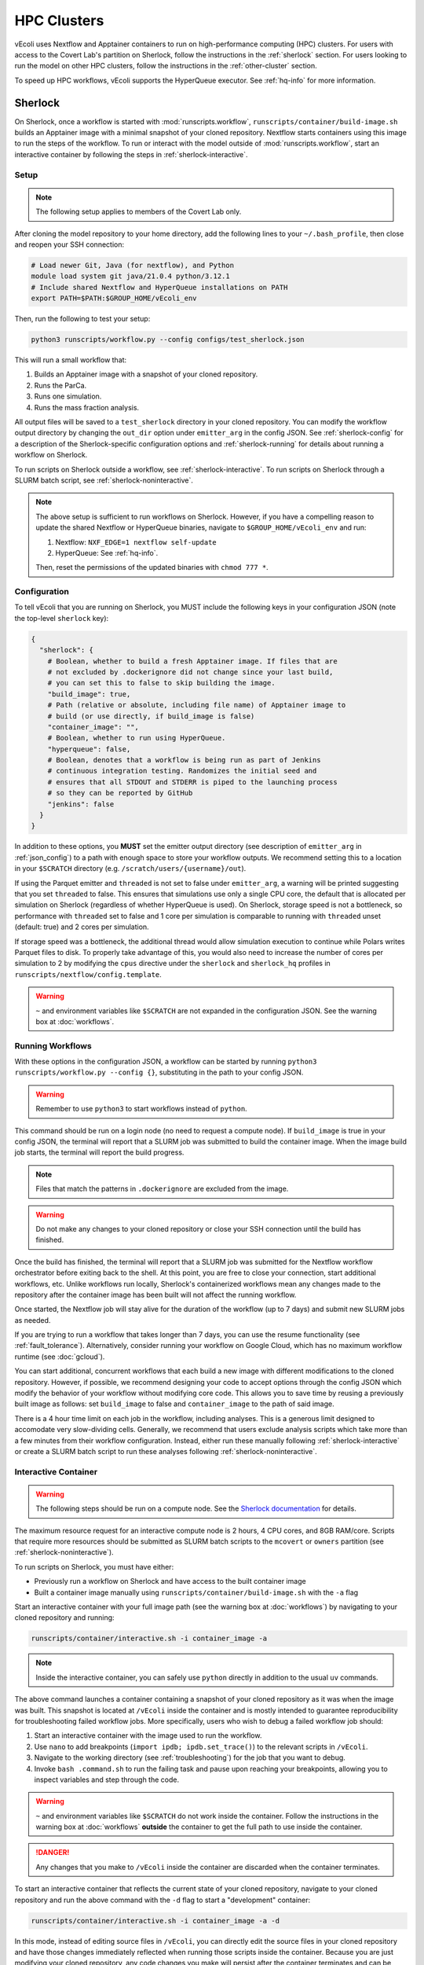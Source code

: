 ============
HPC Clusters
============

vEcoli uses Nextflow and Apptainer containers to run on high-performance
computing (HPC) clusters. For users with access to the Covert Lab's partition
on Sherlock, follow the instructions in the :ref:`sherlock` section. For users
looking to run the model on other HPC clusters, follow the instructions in the
:ref:`other-cluster` section.

To speed up HPC workflows, vEcoli supports the HyperQueue executor. See :ref:`hq-info`
for more information. 

.. _sherlock:

--------
Sherlock
--------

On Sherlock, once a workflow is started with :mod:`runscripts.workflow`,
``runscripts/container/build-image.sh`` builds an Apptainer image with
a minimal snapshot of your cloned repository. Nextflow starts containers
using this image to run the steps of the workflow. To run or interact
with the model outside of :mod:`runscripts.workflow`, start an
interactive container by following the steps in :ref:`sherlock-interactive`.

.. _sherlock-setup:

Setup
=====

.. note::
    The following setup applies to members of the Covert Lab only.

After cloning the model repository to your home directory, add the following
lines to your ``~/.bash_profile``, then close and reopen your SSH connection:

.. code-block:: bash

    # Load newer Git, Java (for nextflow), and Python
    module load system git java/21.0.4 python/3.12.1
    # Include shared Nextflow and HyperQueue installations on PATH
    export PATH=$PATH:$GROUP_HOME/vEcoli_env

Then, run the following to test your setup:

.. code-block:: bash

  python3 runscripts/workflow.py --config configs/test_sherlock.json

This will run a small workflow that:

1. Builds an Apptainer image with a snapshot of your cloned repository.
2. Runs the ParCa.
3. Runs one simulation.
4. Runs the mass fraction analysis.

All output files will be saved to a ``test_sherlock`` directory in your
cloned repository. You can modify the workflow output directory by changing
the ``out_dir`` option under ``emitter_arg`` in the config JSON.
See :ref:`sherlock-config` for a description of the Sherlock-specific
configuration options and :ref:`sherlock-running` for details about running
a workflow on Sherlock.

To run scripts on Sherlock outside a workflow, see :ref:`sherlock-interactive`.
To run scripts on Sherlock through a SLURM batch script, see :ref:`sherlock-noninteractive`.

.. note::
    The above setup is sufficient to run workflows on Sherlock. However, if you
    have a compelling reason to update the shared Nextflow or HyperQueue binaries,
    navigate to ``$GROUP_HOME/vEcoli_env`` and run:

    1. Nextflow: ``NXF_EDGE=1 nextflow self-update``
    2. HyperQueue: See :ref:`hq-info`.

    Then, reset the permissions of the updated binaries with ``chmod 777 *``.

.. _sherlock-config:

Configuration
=============

To tell vEcoli that you are running on Sherlock, you MUST include the following
keys in your configuration JSON (note the top-level ``sherlock`` key):

.. code-block::

  {
    "sherlock": {
      # Boolean, whether to build a fresh Apptainer image. If files that are
      # not excluded by .dockerignore did not change since your last build,
      # you can set this to false to skip building the image.
      "build_image": true,
      # Path (relative or absolute, including file name) of Apptainer image to
      # build (or use directly, if build_image is false)
      "container_image": "",
      # Boolean, whether to run using HyperQueue.
      "hyperqueue": false,
      # Boolean, denotes that a workflow is being run as part of Jenkins
      # continuous integration testing. Randomizes the initial seed and
      # ensures that all STDOUT and STDERR is piped to the launching process
      # so they can be reported by GitHub
      "jenkins": false
    }
  }

In addition to these options, you **MUST** set the emitter output directory
(see description of ``emitter_arg`` in :ref:`json_config`) to a path with
enough space to store your workflow outputs. We recommend setting this to
a location in your ``$SCRATCH`` directory (e.g. ``/scratch/users/{username}/out``).

If using the Parquet emitter and ``threaded`` is not set to false under
``emitter_arg``, a warning will be printed suggesting that you set ``threaded``
to false. This ensures that simulations use only a single CPU core, the default
that is allocated per simulation on Sherlock (regardless of whether HyperQueue
is used). On Sherlock, storage speed is not a bottleneck, so performance with
``threaded`` set to false and 1 core per simulation is comparable to running
with ``threaded`` unset (default: true) and 2 cores per simulation.

If storage speed was a bottleneck, the additional thread would allow
simulation execution to continue while Polars writes Parquet files to disk.
To properly take advantage of this, you would also need to increase the number
of cores per simulation to 2 by modifying the ``cpus`` directive under the
``sherlock`` and ``sherlock_hq`` profiles in ``runscripts/nextflow/config.template``.

.. warning::
  ``~`` and environment variables like ``$SCRATCH`` are not expanded in the
  configuration JSON. See the warning box at :doc:`workflows`.

.. _sherlock-running:

Running Workflows
=================

With these options in the configuration JSON, a workflow can be started by
running ``python3 runscripts/workflow.py --config {}``, substituting
in the path to your config JSON. 

.. warning::
  Remember to use ``python3`` to start workflows instead of ``python``.

This command should be run on a login node (no need to request a compute node).
If ``build_image`` is true in your config JSON, the terminal will report that
a SLURM job was submitted to build the container image. When the image build
job starts, the terminal will report the build progress.

.. note::
  Files that match the patterns in ``.dockerignore`` are excluded from the image.

.. warning::
  Do not make any changes to your cloned repository or close your SSH
  connection until the build has finished.

Once the build has finished, the terminal will report that a SLURM job
was submitted for the Nextflow workflow orchestrator before exiting
back to the shell. At this point, you are free to close your connection,
start additional workflows, etc. Unlike workflows run locally, Sherlock's
containerized workflows mean any changes made to the repository after the
container image has been built will not affect the running workflow.

Once started, the Nextflow job will stay alive for the duration of the
workflow (up to 7 days) and submit new SLURM jobs as needed.

If you are trying to run a workflow that takes longer than 7 days, you can
use the resume functionality (see :ref:`fault_tolerance`). Alternatively,
consider running your workflow on Google Cloud, which has no maximum workflow
runtime (see :doc:`gcloud`).

You can start additional, concurrent workflows that each build a new image
with different modifications to the cloned repository. However, if possible,
we recommend designing your code to accept options through the config JSON
which modify the behavior of your workflow without modifying core code. This
allows you to save time by reusing a previously built image as follows:
set ``build_image`` to false and ``container_image`` to the path of said image.

There is a 4 hour time limit on each job in the workflow, including analyses.
This is a generous limit designed to accomodate very slow-dividing cells.
Generally, we recommend that users exclude analysis scripts which take more
than a few minutes from their workflow configuration. Instead, either run these
manually following :ref:`sherlock-interactive` or create a
SLURM batch script to run these analyses following :ref:`sherlock-noninteractive`.

.. _sherlock-interactive:

Interactive Container
=====================

.. warning::
  The following steps should be run on a compute node. See the
  `Sherlock documentation <https://www.sherlock.stanford.edu/docs/user-guide/running-jobs/?h=interactive#interactive-jobs>`_
  for details.
  
The maximum resource request for an interactive compute
node is 2 hours, 4 CPU cores, and 8GB RAM/core. Scripts that require more
resources should be submitted as SLURM batch scripts to the ``mcovert``
or ``owners`` partition (see :ref:`sherlock-noninteractive`).

To run scripts on Sherlock, you must have either:

- Previously run a workflow on Sherlock and have access to the built container image
- Built a container image manually using ``runscripts/container/build-image.sh`` with
  the ``-a`` flag

Start an interactive container with your full image path (see the warning box at
:doc:`workflows`) by navigating to your cloned repository and running:

.. code-block:: bash

  runscripts/container/interactive.sh -i container_image -a

.. note::
  Inside the interactive container, you can safely use ``python`` directly
  in addition to the usual ``uv`` commands.

The above command launches a container containing a snapshot of your
cloned repository as it was when the image was built. This snapshot
is located at ``/vEcoli`` inside the container and is mostly intended
to guarantee reproducibility for troubleshooting failed workflow jobs.
More specifically, users who wish to debug a failed workflow job should:

1. Start an interactive container with the image used to run the workflow.
2. Use ``nano`` to add breakpoints (``import ipdb; ipdb.set_trace()``)
   to the relevant scripts in ``/vEcoli``.
3. Navigate to the working directory (see :ref:`troubleshooting`) for the
   job that you want to debug.
4. Invoke ``bash .command.sh`` to run the failing task and pause upon
   reaching your breakpoints, allowing you to inspect variables and step
   through the code.

.. warning::
  ``~`` and environment variables like ``$SCRATCH`` do not work
  inside the container. Follow the instructions in the warning box at
  :doc:`workflows` **outside** the container to get the full path to
  use inside the container.

.. danger::
  Any changes that you make to ``/vEcoli`` inside the container are discarded
  when the container terminates.

To start an interactive container that reflects the current state of your
cloned repository, navigate to your cloned repository and run the above
command with the ``-d`` flag to start a "development" container:

.. code-block:: bash

  runscripts/container/interactive.sh -i container_image -a -d

In this mode, instead of editing source files in ``/vEcoli``, you can
directly edit the source files in your cloned repository and have those
changes immediately reflected when running those scripts inside the
container. Because you are just modifying your cloned repository, any
code changes you make will persist after the container terminates and
can be tracked using Git version control.

.. _sherlock-noninteractive:

Non-Interactive Container
=========================

To run any script inside a container without starting an interactive session,
use the same command as :ref:`sherlock-interactive` but specify a command
using the ``-c`` flag. For example, to run the ParCa process, navigate to
your cloned repository and run the following command, replacing ``container_image``
with the path to your container image and ``{}`` with the path to your
configuration JSON:

.. code-block:: bash

  runscripts/container/interactive.sh -i container_image -c "python /vEcoli/runscripts/parca.py --config {}"

This feature is intended for use in
`SLURM batch scripts <https://www.sherlock.stanford.edu/docs/getting-started/submitting/#batch-scripts>`_
to manually run analysis scripts with custom resource requests. Make sure
to include one of the following directives at the top of your script:

- ``#SBATCH --partition=owners``: This is the largest partition on Sherlock and
  the most likely to have free resources available for job scheduling. Even so,
  queue times are variable, and other users may preempt your job at any moment,
  though this is anecdotally rare for small jobs under an hour long.
- ``#SBATCH --partition=mcovert``: Best for high priority scripts (short queue time)
  that you cannot risk being preempted. The number of available cores is 32 minus
  whatever is currently being used by other users in the ``mcovert`` partition.
  Importantly, if all 32 cores are in use by ``mcovert`` users, not only will your
  script have to wait for resources to free up, so will any workflows. As such,
  treat this partition as a limited resource reserved for high priority jobs.
- ``#SBATCH --partition=normal``: Potentially longer queue time than either of the
  two options above but no risk of preemption.
- ``#SBATCH --partition=owners,normal``: Uses either the ``owners`` or ``normal``
  partition. This is the recommended option for the vast majority of scripts.

Just as with interactive containers, to run scripts directly from your
cloned repository and not the snapshot, add the ``-d`` flag and drop the
``/vEcoli/`` prefix from script names. Note that changing files in your
cloned repository may affect SLURM batch jobs submitted with this flag.

.. _other-cluster:

--------------
Other Clusters
--------------

Nextflow has support for a wide array of HPC schedulers. If your HPC cluster uses
a supported scheduler, you can likely run vEcoli on it with fairly minimal modifications.

Prerequisites
=============

The following are required:

- Nextflow (requires Java)
- Python 3.9+
- Git clone vEcoli to a location that is accessible from all nodes in your cluster
- ``out_dir`` under ``emitter_arg`` set to a location that is accessible from all
  nodes in your cluster

If your cluster has Apptainer (formerly known as Singularity) installed,
check to see if it is configured to automatically mount the filesystem of
``out_dir`` (e.g. ``$SCRATCH``). If not, you will need to add ``-B /full/path/to/out_dir``
to the ``containerOptions`` directives in ``runscripts/nextflow/config.template``,
substituting in the absolute path to ``out_dir``. Additionally, you will need to
manually specify the same paths when running interactive containers
(see :ref:`sherlock-interactive`) using the ``-p`` option.

If your cluster does not have Apptainer, you can try the following steps:

1. Completely follow the local setup instructions in the README (install uv, etc).
2. Delete the following lines from ``runscripts/nextflow/config.template``:

.. code-block:: bash

    process.container = 'IMAGE_NAME'
    ...
    apptainer.enabled = true

3. Make sure to always set ``build_runtime_image`` to false in your config JSONs
   (see :ref:`sherlock-config`)


.. _cluster-options:

Cluster Options
===============

If your HPC cluster uses the SLURM scheduler,
you can use vEcoli on that cluster by changing the ``queue`` option in
``runscripts/nextflow/config.template`` and ``runscripts/nextflow/template.nf``
and all instances of ``--partition=QUEUE(S)`` in :py:mod:`runscripts.workflow`
to the right queue(s) for your cluster. Also, remove the ``--prefer="CPU_GEN...``
``clusterOptions`` in those same files.

If your HPC cluster uses a different scheduler, refer to the Nextflow
`executor documentation <https://www.nextflow.io/docs/latest/executor.html>`_
for more information on configuring the right executor. Beyond the changes above,
you will at least need to modify the ``executor`` directives for the ``sherlock``
and ``sherlock_hq`` profiles in ``runscripts/nextflow/config.template`` and for the
``hqWorker`` process in ``runscripts/nextflow/template.nf``. Additionally, you will
need to replace the SLURM submission directives in :py:func:`runscripts.workflow.main`
with equivalent directives for your scheduler.


.. _hq-info:

----------
HyperQueue
----------

`HyperQueue <https://it4innovations.github.io/hyperqueue/stable/>`_ consists of a
head server and one or more workers allocated by the underlying HPC scheduler. By
configuring the worker jobs to persist for long enough to complete multiple tasks,
HyperQueue reduces the amount of time spent waiting in the queue, which is especially
important for workflows with numerous shorter tasks like ours. We recommend using
HyperQueue for all workflows that span more than a handful of generations.

Internal Logic
==============

If the ``hyperqueue`` option is set to true under the ``sherlock`` key in the
configuration JSON used to run ``runscripts/workflow.py``, the following steps
will occur in order:

#. If ``build_image`` is True, submit a SLURM job to build the container image.
#. Submit a single long-running SLURM job on the dedicated Covert Lab partition
   to run both Nextflow and the HyperQueue head server.
#. Start the HyperQueue head server (initially no workers).
#. Nextflow submits a SLURM job to run the ParCa then another to create variants.
   Both must finish for Nextflow to calculate the maximum number of concurrent
   simulations ``# seeds * # variants``.
#. Nextflow submits SLURM jobs to start ``(# seeds * # variants) // 4`` HyperQueue
   workers, each worker with 4 cores, 16GB RAM, and a 24 hour limit. A
   proportionally smaller worker is potentially created to handle the remainder
   (e.g. for 2 leftover, 2 cores, 8GB RAM, and same 24 hour limit).
#. Nextflow submits simulation tasks to the HyperQueue head server, which schedules
   them on the available workers.
#. Nextflow submits analysis tasks to SLURM directly as they do not hold up the
   workflow and can wait for a bit in the queue. This increases simulation
   throughput by dedicating all HyperQueue worker resources to running simulations.
#. If any HyperQueue worker job terminates with one of three exit codes
   (see :ref:`fault_tolerance`), it is resubmitted by Nextflow to maintain
   the optimal number of workers for parallelizing the workflow.
#. As lineages fail and/or complete, the number of concurrent simulations decreases
   and HyperQueue workers start to go idle. Idle workers automatically terminate
   after 5 minutes of inactivity.
#. Upon completion of the Nextflow workflow, the HyperQueue head server terminates
   any remaining workers and exits.


Monitoring
==========

As long as ``--server-dir`` is given as described below, the ``hq`` command can be
run on any node to monitor the status of the HyperQueue workers and jobs
for a given workflow
(`cheatsheet <https://it4innovations.github.io/hyperqueue/latest/cheatsheet/>`_).

.. code-block:: bash

  # Replace OUTDIR with the output directory and EXPERIMENT_ID with the
  # experiment ID from your configuration JSON.

  # Get HyperQueue JOB_ID from this list of jobs
  hq --server-dir OUTDIR/EXPERIMENT_ID/nextflow/.hq-server job list

  # Get more detailed information about a specific job by ID, including
  # its work directory, runtime, and node
  hq --server-dir OUTDIR/EXPERIMENT_ID/nextflow/.hq-server job info JOB_ID

Updating
========

HyperQueue is distributed as a pre-built binary on GitHub.
Unfortunately, this binary is built with a newer version of GLIBC than the
one available on Sherlock, necessitating a rebuild from source. A binary built
in this way is available in ``$GROUP_HOME/vEcoli_env`` to users with access to
the Covert Lab's partition on Sherlock. This is added to ``PATH`` in the
Sherlock setup instructions, so no further action is required.

Users who want or need to build from source should follow
`these instructions <https://it4innovations.github.io/hyperqueue/stable/installation/#compilation-from-source-code>`_.
